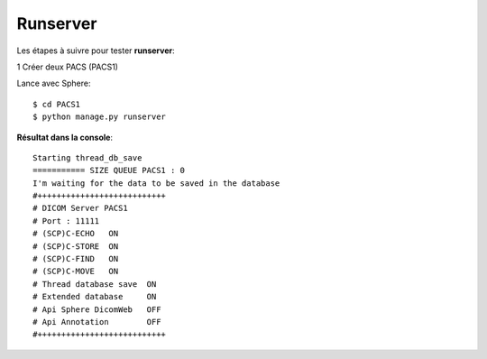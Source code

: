 Runserver
=========

Les étapes à suivre pour tester **runserver**:

1 Créer deux PACS (PACS1)

Lance avec Sphere::

   $ cd PACS1
   $ python manage.py runserver

**Résultat dans la console**::

    Starting thread_db_save
    =========== SIZE QUEUE PACS1 : 0
    I'm waiting for the data to be saved in the database
    #+++++++++++++++++++++++++++
    # DICOM Server PACS1
    # Port : 11111
    # (SCP)C-ECHO   ON
    # (SCP)C-STORE  ON
    # (SCP)C-FIND   ON
    # (SCP)C-MOVE   ON
    # Thread database save  ON
    # Extended database     ON
    # Api Sphere DicomWeb   OFF
    # Api Annotation        OFF
    #+++++++++++++++++++++++++++
